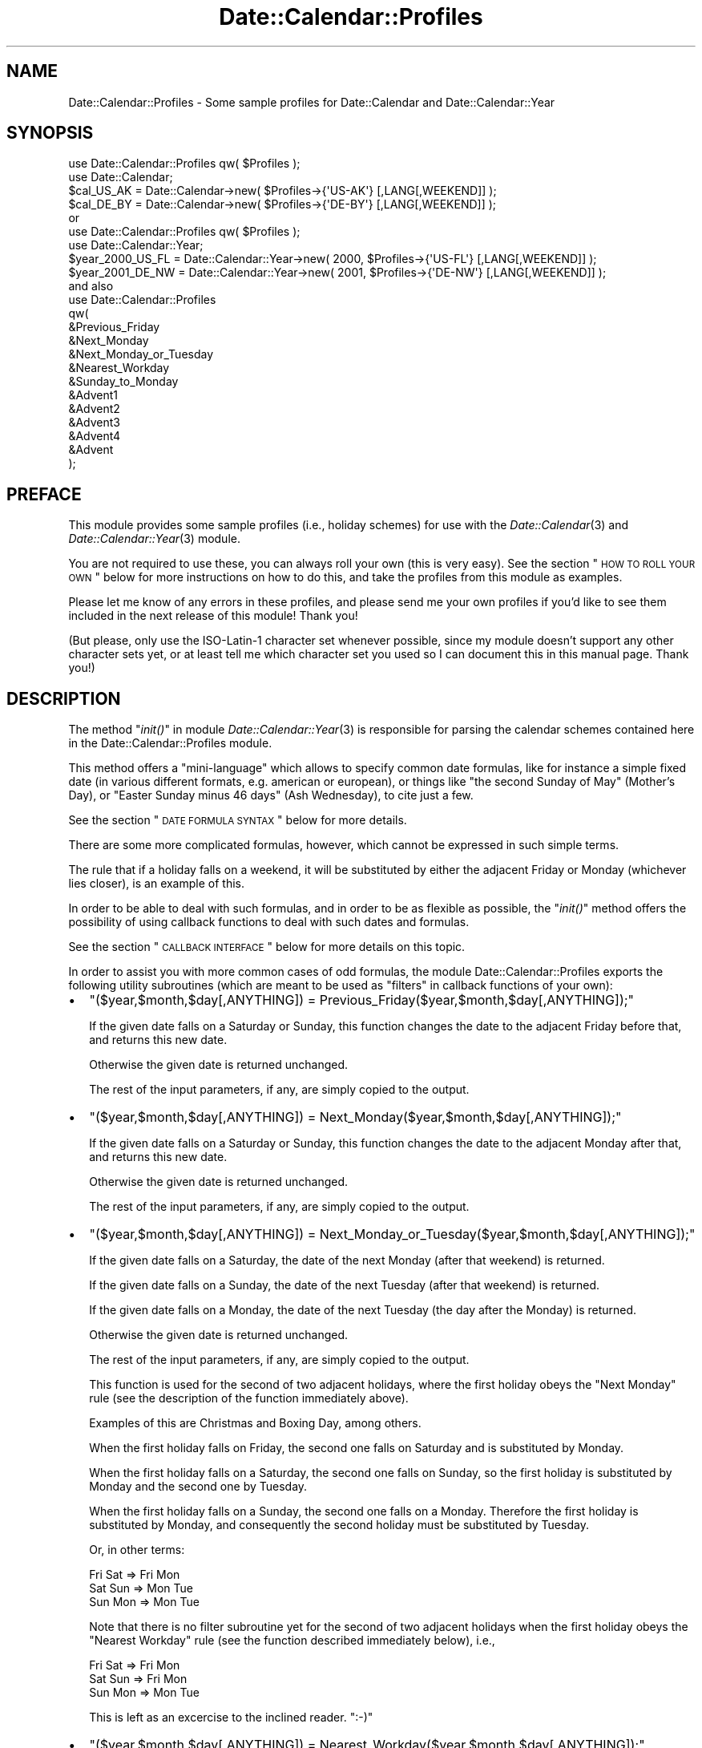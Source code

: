 .\" Automatically generated by Pod::Man 2.26 (Pod::Simple 3.23)
.\"
.\" Standard preamble:
.\" ========================================================================
.de Sp \" Vertical space (when we can't use .PP)
.if t .sp .5v
.if n .sp
..
.de Vb \" Begin verbatim text
.ft CW
.nf
.ne \\$1
..
.de Ve \" End verbatim text
.ft R
.fi
..
.\" Set up some character translations and predefined strings.  \*(-- will
.\" give an unbreakable dash, \*(PI will give pi, \*(L" will give a left
.\" double quote, and \*(R" will give a right double quote.  \*(C+ will
.\" give a nicer C++.  Capital omega is used to do unbreakable dashes and
.\" therefore won't be available.  \*(C` and \*(C' expand to `' in nroff,
.\" nothing in troff, for use with C<>.
.tr \(*W-
.ds C+ C\v'-.1v'\h'-1p'\s-2+\h'-1p'+\s0\v'.1v'\h'-1p'
.ie n \{\
.    ds -- \(*W-
.    ds PI pi
.    if (\n(.H=4u)&(1m=24u) .ds -- \(*W\h'-12u'\(*W\h'-12u'-\" diablo 10 pitch
.    if (\n(.H=4u)&(1m=20u) .ds -- \(*W\h'-12u'\(*W\h'-8u'-\"  diablo 12 pitch
.    ds L" ""
.    ds R" ""
.    ds C` ""
.    ds C' ""
'br\}
.el\{\
.    ds -- \|\(em\|
.    ds PI \(*p
.    ds L" ``
.    ds R" ''
.    ds C`
.    ds C'
'br\}
.\"
.\" Escape single quotes in literal strings from groff's Unicode transform.
.ie \n(.g .ds Aq \(aq
.el       .ds Aq '
.\"
.\" If the F register is turned on, we'll generate index entries on stderr for
.\" titles (.TH), headers (.SH), subsections (.SS), items (.Ip), and index
.\" entries marked with X<> in POD.  Of course, you'll have to process the
.\" output yourself in some meaningful fashion.
.\"
.\" Avoid warning from groff about undefined register 'F'.
.de IX
..
.nr rF 0
.if \n(.g .if rF .nr rF 1
.if (\n(rF:(\n(.g==0)) \{
.    if \nF \{
.        de IX
.        tm Index:\\$1\t\\n%\t"\\$2"
..
.        if !\nF==2 \{
.            nr % 0
.            nr F 2
.        \}
.    \}
.\}
.rr rF
.\"
.\" Accent mark definitions (@(#)ms.acc 1.5 88/02/08 SMI; from UCB 4.2).
.\" Fear.  Run.  Save yourself.  No user-serviceable parts.
.    \" fudge factors for nroff and troff
.if n \{\
.    ds #H 0
.    ds #V .8m
.    ds #F .3m
.    ds #[ \f1
.    ds #] \fP
.\}
.if t \{\
.    ds #H ((1u-(\\\\n(.fu%2u))*.13m)
.    ds #V .6m
.    ds #F 0
.    ds #[ \&
.    ds #] \&
.\}
.    \" simple accents for nroff and troff
.if n \{\
.    ds ' \&
.    ds ` \&
.    ds ^ \&
.    ds , \&
.    ds ~ ~
.    ds /
.\}
.if t \{\
.    ds ' \\k:\h'-(\\n(.wu*8/10-\*(#H)'\'\h"|\\n:u"
.    ds ` \\k:\h'-(\\n(.wu*8/10-\*(#H)'\`\h'|\\n:u'
.    ds ^ \\k:\h'-(\\n(.wu*10/11-\*(#H)'^\h'|\\n:u'
.    ds , \\k:\h'-(\\n(.wu*8/10)',\h'|\\n:u'
.    ds ~ \\k:\h'-(\\n(.wu-\*(#H-.1m)'~\h'|\\n:u'
.    ds / \\k:\h'-(\\n(.wu*8/10-\*(#H)'\z\(sl\h'|\\n:u'
.\}
.    \" troff and (daisy-wheel) nroff accents
.ds : \\k:\h'-(\\n(.wu*8/10-\*(#H+.1m+\*(#F)'\v'-\*(#V'\z.\h'.2m+\*(#F'.\h'|\\n:u'\v'\*(#V'
.ds 8 \h'\*(#H'\(*b\h'-\*(#H'
.ds o \\k:\h'-(\\n(.wu+\w'\(de'u-\*(#H)/2u'\v'-.3n'\*(#[\z\(de\v'.3n'\h'|\\n:u'\*(#]
.ds d- \h'\*(#H'\(pd\h'-\w'~'u'\v'-.25m'\f2\(hy\fP\v'.25m'\h'-\*(#H'
.ds D- D\\k:\h'-\w'D'u'\v'-.11m'\z\(hy\v'.11m'\h'|\\n:u'
.ds th \*(#[\v'.3m'\s+1I\s-1\v'-.3m'\h'-(\w'I'u*2/3)'\s-1o\s+1\*(#]
.ds Th \*(#[\s+2I\s-2\h'-\w'I'u*3/5'\v'-.3m'o\v'.3m'\*(#]
.ds ae a\h'-(\w'a'u*4/10)'e
.ds Ae A\h'-(\w'A'u*4/10)'E
.    \" corrections for vroff
.if v .ds ~ \\k:\h'-(\\n(.wu*9/10-\*(#H)'\s-2\u~\d\s+2\h'|\\n:u'
.if v .ds ^ \\k:\h'-(\\n(.wu*10/11-\*(#H)'\v'-.4m'^\v'.4m'\h'|\\n:u'
.    \" for low resolution devices (crt and lpr)
.if \n(.H>23 .if \n(.V>19 \
\{\
.    ds : e
.    ds 8 ss
.    ds o a
.    ds d- d\h'-1'\(ga
.    ds D- D\h'-1'\(hy
.    ds th \o'bp'
.    ds Th \o'LP'
.    ds ae ae
.    ds Ae AE
.\}
.rm #[ #] #H #V #F C
.\" ========================================================================
.\"
.IX Title "Date::Calendar::Profiles 3"
.TH Date::Calendar::Profiles 3 "2009-10-30" "perl v5.16.3" "User Contributed Perl Documentation"
.\" For nroff, turn off justification.  Always turn off hyphenation; it makes
.\" way too many mistakes in technical documents.
.if n .ad l
.nh
.SH "NAME"
Date::Calendar::Profiles \- Some sample profiles for Date::Calendar
and Date::Calendar::Year
.SH "SYNOPSIS"
.IX Header "SYNOPSIS"
.Vb 2
\&  use Date::Calendar::Profiles qw( $Profiles );
\&  use Date::Calendar;
\&
\&  $cal_US_AK = Date::Calendar\->new( $Profiles\->{\*(AqUS\-AK\*(Aq} [,LANG[,WEEKEND]] );
\&  $cal_DE_BY = Date::Calendar\->new( $Profiles\->{\*(AqDE\-BY\*(Aq} [,LANG[,WEEKEND]] );
\&
\& or
\&
\&  use Date::Calendar::Profiles qw( $Profiles );
\&  use Date::Calendar::Year;
\&
\&  $year_2000_US_FL = Date::Calendar::Year\->new( 2000, $Profiles\->{\*(AqUS\-FL\*(Aq} [,LANG[,WEEKEND]] );
\&  $year_2001_DE_NW = Date::Calendar::Year\->new( 2001, $Profiles\->{\*(AqDE\-NW\*(Aq} [,LANG[,WEEKEND]] );
\&
\& and also
\&
\&  use Date::Calendar::Profiles
\&  qw(
\&      &Previous_Friday
\&      &Next_Monday
\&      &Next_Monday_or_Tuesday
\&      &Nearest_Workday
\&      &Sunday_to_Monday
\&      &Advent1
\&      &Advent2
\&      &Advent3
\&      &Advent4
\&      &Advent
\&  );
.Ve
.SH "PREFACE"
.IX Header "PREFACE"
This module provides some sample profiles (i.e., holiday schemes)
for use with the \fIDate::Calendar\fR\|(3) and \fIDate::Calendar::Year\fR\|(3)
module.
.PP
You are not required to use these, you can always roll your own
(this is very easy). See the section \*(L"\s-1HOW\s0 \s-1TO\s0 \s-1ROLL\s0 \s-1YOUR\s0 \s-1OWN\s0\*(R" below
for more instructions on how to do this, and take the profiles
from this module as examples.
.PP
Please let me know of any errors in these profiles, and please
send me your own profiles if you'd like to see them included in
the next release of this module! Thank you!
.PP
(But please, only use the ISO\-Latin\-1 character set whenever
possible, since my module doesn't support any other character
sets yet, or at least tell me which character set you used
so I can document this in this manual page. Thank you!)
.SH "DESCRIPTION"
.IX Header "DESCRIPTION"
The method \*(L"\fIinit()\fR\*(R" in module \fIDate::Calendar::Year\fR\|(3) is
responsible for parsing the calendar schemes contained
here in the Date::Calendar::Profiles module.
.PP
This method offers a \*(L"mini-language\*(R" which allows to
specify common date formulas, like for instance a simple
fixed date (in various different formats, e.g. american
or european), or things like \*(L"the second Sunday of May\*(R"
(Mother's Day), or \*(L"Easter Sunday minus 46 days\*(R" (Ash
Wednesday), to cite just a few.
.PP
See the section \*(L"\s-1DATE\s0 \s-1FORMULA\s0 \s-1SYNTAX\s0\*(R" below for more
details.
.PP
There are some more complicated formulas, however, which
cannot be expressed in such simple terms.
.PP
The rule that if a holiday falls on a weekend, it will
be substituted by either the adjacent Friday or Monday
(whichever lies closer), is an example of this.
.PP
In order to be able to deal with such formulas, and in
order to be as flexible as possible, the \*(L"\fIinit()\fR\*(R" method
offers the possibility of using callback functions to
deal with such dates and formulas.
.PP
See the section \*(L"\s-1CALLBACK\s0 \s-1INTERFACE\s0\*(R" below for more
details on this topic.
.PP
In order to assist you with more common cases of odd
formulas, the module Date::Calendar::Profiles exports
the following utility subroutines (which are meant to
be used as \*(L"filters\*(R" in callback functions of your own):
.IP "\(bu" 2
\&\f(CW\*(C`($year,$month,$day[,ANYTHING]) = Previous_Friday($year,$month,$day[,ANYTHING]);\*(C'\fR
.Sp
If the given date falls on a Saturday or Sunday, this
function changes the date to the adjacent Friday before
that, and returns this new date.
.Sp
Otherwise the given date is returned unchanged.
.Sp
The rest of the input parameters, if any, are simply
copied to the output.
.IP "\(bu" 2
\&\f(CW\*(C`($year,$month,$day[,ANYTHING]) = Next_Monday($year,$month,$day[,ANYTHING]);\*(C'\fR
.Sp
If the given date falls on a Saturday or Sunday, this
function changes the date to the adjacent Monday after
that, and returns this new date.
.Sp
Otherwise the given date is returned unchanged.
.Sp
The rest of the input parameters, if any, are simply
copied to the output.
.IP "\(bu" 2
\&\f(CW\*(C`($year,$month,$day[,ANYTHING]) = Next_Monday_or_Tuesday($year,$month,$day[,ANYTHING]);\*(C'\fR
.Sp
If the given date falls on a Saturday, the date of the next
Monday (after that weekend) is returned.
.Sp
If the given date falls on a Sunday, the date of the next
Tuesday (after that weekend) is returned.
.Sp
If the given date falls on a Monday, the date of the next
Tuesday (the day after the Monday) is returned.
.Sp
Otherwise the given date is returned unchanged.
.Sp
The rest of the input parameters, if any, are simply
copied to the output.
.Sp
This function is used for the second of two adjacent
holidays, where the first holiday obeys the \*(L"Next
Monday\*(R" rule (see the description of the function
immediately above).
.Sp
Examples of this are Christmas and Boxing Day, among
others.
.Sp
When the first holiday falls on Friday, the second one
falls on Saturday and is substituted by Monday.
.Sp
When the first holiday falls on a Saturday, the second
one falls on Sunday, so the first holiday is substituted
by Monday and the second one by Tuesday.
.Sp
When the first holiday falls on a Sunday, the second
one falls on a Monday. Therefore the first holiday is
substituted by Monday, and consequently the second
holiday must be substituted by Tuesday.
.Sp
Or, in other terms:
.Sp
.Vb 3
\&    Fri Sat => Fri Mon
\&    Sat Sun => Mon Tue
\&    Sun Mon => Mon Tue
.Ve
.Sp
Note that there is no filter subroutine yet for the
second of two adjacent holidays when the first holiday
obeys the \*(L"Nearest Workday\*(R" rule (see the function
described immediately below), i.e.,
.Sp
.Vb 3
\&    Fri Sat => Fri Mon
\&    Sat Sun => Fri Mon
\&    Sun Mon => Mon Tue
.Ve
.Sp
This is left as an excercise to the inclined reader. \f(CW\*(C`:\-)\*(C'\fR
.IP "\(bu" 2
\&\f(CW\*(C`($year,$month,$day[,ANYTHING]) = Nearest_Workday($year,$month,$day[,ANYTHING]);\*(C'\fR
.Sp
If the given date falls on a Saturday, this function
returns the date of the Friday on the day before.
.Sp
If the given date falls on a Sunday, this function
returns the date of the Monday on the day after.
.Sp
Otherwise the given date is returned unchanged.
.Sp
The rest of the input parameters, if any, are simply
copied to the output.
.IP "\(bu" 2
\&\f(CW\*(C`($year,$month,$day[,ANYTHING]) = Sunday_to_Monday($year,$month,$day[,ANYTHING]);\*(C'\fR
.Sp
If the given date falls on a Sunday, this function
returns the date of the Monday on the day after.
.Sp
Otherwise the given date is returned unchanged.
.Sp
The rest of the input parameters, if any, are simply
copied to the output.
.PP
The typical use of these filter subroutines is in a \*(L"return\*(R"
statement at the end of callback functions of your own, when
you already have calculated the holiday in question and only
need to adjust it according to the rule implemented by the
filter subroutine in question.
.PP
See also the implementation of the Date::Calendar::Profiles
module for examples of how to use these functions.
.SH "DATE FORMULA SYNTAX"
.IX Header "DATE FORMULA SYNTAX"
.Vb 1
\& \-  Fixed dates:
\&
\&    "Christmas"  =>  "24.12",   # European format (day, month)
\&    "Christmas"  =>  "24.12.",
\&
\&    "Christmas"  =>  "24Dec",
\&    "Christmas"  =>  "24.Dec",
\&    "Christmas"  =>  "24Dec.",
\&    "Christmas"  =>  "24.Dec.",
\&
\&    "Christmas"  =>  "24\-12",
\&    "Christmas"  =>  "24\-12\-",
\&
\&    "Christmas"  =>  "24\-Dec",
\&    "Christmas"  =>  "24\-Dec\-",
\&
\&    "Christmas"  =>  "12/25",   # American format (month, day)
\&    "Christmas"  =>  "Dec25",
\&    "Christmas"  =>  "Dec/25",
\&
\& \-  Dates relative to Easter Sunday:
\&
\&    "Ladies\*(Aq Carnival"  =>  "\-52",
\&    "Carnival Monday"   =>  "\-48",
\&    "Mardi Gras"        =>  "\-47",
\&    "Ash Wednesday"     =>  "\-46",
\&    "Palm Sunday"       =>   "\-7",
\&    "Maundy Thursday"   =>   "\-3",
\&    "Good Friday"       =>   "\-2",
\&    "Easter Sunday"     =>   "+0",
\&    "Easter Monday"     =>   "+1",
\&    "Ascension"         =>  "+39",
\&    "Whitsunday"        =>  "+49",
\&    "Whitmonday"        =>  "+50",
\&    "Corpus Christi"    =>  "+60",
\&
\& \-  The 1st, 2nd, 3rd, 4th or last day of week:
\&
\&    "Thanksgiving"      =>  "4Thu11",
\&    "Thanksgiving"      =>  "4/Thu/Nov",
\&    "Columbus Day"      =>  "2/Mon/Oct",
\&    "Columbus Day"      =>  "2/Mon/10",
\&    "Columbus Day"      =>  "2/1/Oct",
\&    "Columbus Day"      =>  "2/1/10",
\&    "Memorial Day"      =>  "5/Mon/May", # LAST Monday of May
\&
\& \-  Half holidays, commemorative days:
\&
\&    "Christmas"         =>  ":24.12.", # only half a day off
\&    "Valentine\*(Aqs Day"   =>  "#Feb/14", # not an official holiday
.Ve
.SH "CALLBACK INTERFACE"
.IX Header "CALLBACK INTERFACE"
The interface of the callback functions to use with the
\&\*(L"\fIinit()\fR\*(R" method of the \fIDate::Calendar::Year\fR\|(3) module is
very simple:
.PP
The callback function receives two arguments when called,
first the year number for which the holiday is to be
calculated, and second the name (the \*(L"label\*(R") of the
holiday in question (which serves as key in the hash
of a holiday scheme).
.PP
This second parameter allows you to use the same callback
function for different holidays, which might be more practical
(than separate callback functions) if for instance you have
a set of similar holidays to calculate, like for instance
the four Sundays before Christmas (\*(L"Advent\*(R").
.PP
The callback function \*(L"\fIAdvent()\fR\*(R" (exported by the
Date::Calendar::Profiles module) exemplifies this
technique.
.PP
The callback function is expected to return a list
"\f(CW\*(C`($year,$month,$day)\*(C'\fR" with the exact date of the
holiday (the year number in the output must of course
match the year number passed as parameter).
.PP
A fatal error occurs if the returned list does not
constitute a valid date, in the requested year.
.PP
Optionally, the callback function may return a fourth
value (after the date) containing a string, which may
be either \*(L"#\*(R" or \*(L":\*(R".
.PP
The string \*(L"#\*(R" signifies that the date in question is
a purely commemorative date, i.e., that you don't get
a day off from work on that day.
.PP
The string \*(L":\*(R" means that the date in question is a
\&\*(L"half\*(R" holiday, i.e., a day on which you get half a
day off from work.
.PP
In case the holiday in question was not observed or did
not exist in the requested year, the callback function
may also return an empty list. This will cause the \*(L"\fIinit()\fR\*(R"
method to simply drop this holiday for that year.
.PP
The module Date::Calendar::Profiles exports the sample
callback functions \*(L"\fIAdvent1()\fR\*(R", \*(L"\fIAdvent2()\fR\*(R", \*(L"\fIAdvent3()\fR\*(R",
\&\*(L"\fIAdvent4()\fR\*(R" and \*(L"\fIAdvent()\fR\*(R", which might assist you in
rolling your own profiles.
.SH "HOW TO ROLL YOUR OWN"
.IX Header "HOW TO ROLL YOUR OWN"
Every calendar profile (holiday scheme) is a hash.
.PP
The name of the holiday (like \*(L"Christmas\*(R", for instance)
serves as the key in this hash and must therefore be
unique (unless you want to override a default which was
set previously, but see below for more on this).
.PP
The value for each key is either a string, which specifies
a simple date formula, or the reference of a callback function.
.PP
See the section \*(L"\s-1CALLBACK\s0 \s-1INTERFACE\s0\*(R" above for a description
of the interface (in and out) of these callback functions.
.PP
See the section \*(L"\s-1DATE\s0 \s-1FORMULA\s0 \s-1SYNTAX\s0\*(R" above and the description
of the \*(L"\fIinit()\fR\*(R" method in \fIDate::Calendar::Year\fR\|(3) for the
exact syntax of date formula strings.
.PP
\&\fB\s-1BEWARE\s0\fR that if keys are not unique in the source code,
later entries will overwrite previous ones! I.e.,
.PP
.Vb 4
\&    ...
\&    "My special holiday" => "01\-11",
\&    "My special holiday" => "02\-11",
\&    ...
.Ve
.PP
will \fB\s-1NOT\s0\fR set two holidays of the same name, one on November
first, the other on November second, but only one, on November
second!
.PP
Therefore, in order to use sets of defaults and to be able
to override some of them, you must \fB\s-1FIRST\s0\fR include any hash
containing the default definitions, and \fB\s-1THEN\s0\fR write down
your own definitions (see also the Date::Calendar::Profiles
module for examples of this!), like this:
.PP
.Vb 6
\&    $defaults =
\&    {
\&        "Holiday #1" => "01\-01",
\&        "Holiday #2" => "02\-02",
\&        "Holiday #3" => "03\-03"
\&    };
\&
\&    $variant1 =
\&    {
\&        %$defaults,
\&        "Holiday #2" => "09\-02",
\&        "Holiday #4" => "04\-04"
\&    };
.Ve
.PP
This is because of the way hashes work in Perl.
.PP
Now let's suppose that you want to write a profile containing
all your relatives' and friends' birthdays or anniversaries.
.PP
Simply go ahead and list them in your program, in any order
you like, as follows (for example):
.PP
.Vb 10
\&  $Birthdays =
\&  {
\&      "Spouse 1971"             =>  "30.12.",
\&      "Wedding Day 1992"        =>  "01.09.",
\&      "Valentine\*(Aqs Day"         =>  "14.02.",
\&      "Son Richard 1996"        =>  "11.05.",
\&      "Daughter Irene 1994"     =>  "17.01.",
\&      "Mom 1939"                =>  "19.08.",
\&      "Dad 1937"                =>  "23.04.",
\&      "Brother Timothy 1969"    =>  "24.04.",
\&      "Sister Catherine 1973"   =>  "21.10.",
\&      "Cousin Paul 1970"        =>  "16.10.",
\&      "Aunt Marjorie 1944"      =>  "09.06.",
\&      "Uncle George 1941"       =>  "02.08.",
\&      "Friend Alexander 1968"   =>  "12.06.",
\&  };
.Ve
.PP
The year numbers after the names are not really necessary,
but they allow us to display the person's current age. If
this year number is omitted, we simply don't display the age.
.PP
Now in order to query this birthday database, we can use the
following little program:
.PP
.Vb 1
\&  #!perl \-w
\&
\&  use strict;
\&  no strict "vars";
\&  use Date::Calc qw(:all);
\&  use Date::Calendar;
\&
\&  $Birthdays =
\&  {
\&      ... # (see above)
\&  };
\&
\&  @today = Today();
\&  $calendar = Date::Calendar\->new( $Birthdays );
\&  $calendar\->year( $today[0] );
\&
\&  foreach $key (@ARGV)
\&  {
\&      if (@list = $calendar\->search( $key ))
\&      {
\&          foreach $date (@list)
\&          {
\&              @labels = $calendar\->labels( $date );
\&              $dow = shift(@labels);
\&              # More than one person might have birthday on the same date:
\&              $name = $key;
\&              foreach $person (@labels)
\&              {
\&                  if (index(lc($person),lc($key)) >= 0)
\&                  {
\&                      $name = $person;
\&                      last;
\&                  }
\&              }
\&              $delta = Delta_Days(@today, $date\->date());
\&              $age = \*(Aq\*(Aq;
\&              if ($name =~ s!\es*(\ed+)\es*$!!)
\&              {
\&                  $age = $today[0] \- $1;
\&                  $age\-\- if ($delta > 0);
\&                  $age = sprintf(" (%2d years old)", $age);
\&              }
\&              printf
\&              (
\&                  "%\-20.20s: %+5d days => %3.3s %2d\-%3.3s\-%4d%s\en",
\&                  $name,
\&                  $delta,
\&                  $dow,
\&                  $date\->day(),
\&                  Month_to_Text($date\->month()),
\&                  $date\->year(),
\&                  $age
\&              );
\&          }
\&      }
\&      else { print "No entry found in birthday list for \*(Aq$key\*(Aq!\en" }
\&  }
\&
\&  _\|_END_\|_
.Ve
.PP
Let us save this program as, say, \*(L"birthday.pl\*(R".
.PP
Then we can query this birthday database by providing search strings
on the command line, like this (note that this is a (case-insensitive)
substring search, \fB\s-1NOT\s0\fR a regular expression match!):
.PP
.Vb 2
\&  > date
\&  Wed Oct  3 18:05:45 CEST 2001
\&
\&  > perl birthday.pl wed spo
\&  Wedding Day         :   \-32 days => Sat  1\-Sep\-2001 ( 9 years old)
\&  Spouse              :   +88 days => Sun 30\-Dec\-2001 (29 years old)
\&
\&  > perl birthday.pl son daug
\&  Son Richard         :  \-145 days => Fri 11\-May\-2001 ( 5 years old)
\&  Daughter Irene      :  \-259 days => Wed 17\-Jan\-2001 ( 7 years old)
\&
\&  > perl birthday.pl broth sist
\&  Brother Timothy     :  \-162 days => Tue 24\-Apr\-2001 (32 years old)
\&  Sister Catherine    :   +18 days => Sun 21\-Oct\-2001 (27 years old)
\&
\&  > perl birthday.pl mom dad
\&  Mom                 :   \-45 days => Sun 19\-Aug\-2001 (62 years old)
\&  Dad                 :  \-163 days => Mon 23\-Apr\-2001 (64 years old)
\&
\&  > perl birthday.pl uncl aunt
\&  Uncle George        :   \-62 days => Thu  2\-Aug\-2001 (60 years old)
\&  Aunt Marjorie       :  \-116 days => Sat  9\-Jun\-2001 (57 years old)
\&
\&  > perl birthday.pl alex
\&  Friend Alexander    :  \-113 days => Tue 12\-Jun\-2001 (33 years old)
.Ve
.PP
In order to get the whole list, we can supply a substring which is
contained in every name, which happens to be a blank (\f(CW"\ "\fR):
.PP
.Vb 10
\&  > perl birthday.pl \*(Aq \*(Aq
\&  Daughter Irene      :  \-259 days => Wed 17\-Jan\-2001 ( 7 years old)
\&  Valentine\*(Aqs Day     :  \-231 days => Wed 14\-Feb\-2001
\&  Dad                 :  \-163 days => Mon 23\-Apr\-2001 (64 years old)
\&  Brother Timothy     :  \-162 days => Tue 24\-Apr\-2001 (32 years old)
\&  Son Richard         :  \-145 days => Fri 11\-May\-2001 ( 5 years old)
\&  Aunt Marjorie       :  \-116 days => Sat  9\-Jun\-2001 (57 years old)
\&  Friend Alexander    :  \-113 days => Tue 12\-Jun\-2001 (33 years old)
\&  Uncle George        :   \-62 days => Thu  2\-Aug\-2001 (60 years old)
\&  Mom                 :   \-45 days => Sun 19\-Aug\-2001 (62 years old)
\&  Wedding Day         :   \-32 days => Sat  1\-Sep\-2001 ( 9 years old)
\&  Cousin Paul         :   +13 days => Tue 16\-Oct\-2001 (30 years old)
\&  Sister Catherine    :   +18 days => Sun 21\-Oct\-2001 (27 years old)
\&  Spouse              :   +88 days => Sun 30\-Dec\-2001 (29 years old)
.Ve
.PP
By the way, a similar program is included in the \*(L"examples\*(R"
subdirectory of the Date::Calc distribution, called \*(L"anniversaries.pl\*(R".
.PP
See also the file \*(L"\s-1EXAMPLES\s0.txt\*(R" in the distribution's main directory
for a short description of that little script.
.SH "SEE ALSO"
.IX Header "SEE ALSO"
\&\fIDate::Calendar\fR\|(3), \fIDate::Calendar::Year\fR\|(3),
\&\fIDate::Calc::Object\fR\|(3), \fIDate::Calc\fR\|(3),
\&\fIDate::Calc::Util\fR\|(3).
.SH "LIMITATIONS"
.IX Header "LIMITATIONS"
The calendar profiles included in this module usually do not take
historical irregularities into account (even though some do in order
to show how this can be done), they only provide means for calculating
\&\fBregularly\fR recurring events (\fBthe profiles should therefore not be
relied upon for historical faithfulness\fR).
.SH "KNOWN BUGS"
.IX Header "KNOWN BUGS"
The australian calendar profiles are known to contain wrong dates.
This is due to the fact that Australia decrees its holidays individually
for each year, difficulting the calculation of the holidays by way of
a formula. An effort to compare (and to correct) the current implementation
with official documents (web pages) by the Australian authorities is under
way. This hasn't been finished yet because it is very time-consuming.
.SH "VERSION"
.IX Header "VERSION"
This man page documents \*(L"Date::Calendar::Profiles\*(R" version 6.3.
.SH "AUTHOR"
.IX Header "AUTHOR"
.Vb 3
\&  Steffen Beyer
\&  mailto:STBEY@cpan.org
\&  http://www.engelschall.com/u/sb/download/
.Ve
.SH "COPYRIGHT"
.IX Header "COPYRIGHT"
Copyright (c) 2000 \- 2009 by Steffen Beyer. All rights reserved.
.SH "LICENSE"
.IX Header "LICENSE"
This package is free software; you can use, modify and redistribute
it under the same terms as Perl itself, i.e., at your option, under
the terms either of the \*(L"Artistic License\*(R" or the \*(L"\s-1GNU\s0 General Public
License\*(R".
.PP
The C library at the core of the module \*(L"Date::Calc::XS\*(R" can, at your
discretion, also be used, modified and redistributed under the terms
of the \*(L"\s-1GNU\s0 Library General Public License\*(R".
.PP
Please refer to the files \*(L"Artistic.txt\*(R", \*(L"\s-1GNU_GPL\s0.txt\*(R" and
\&\*(L"\s-1GNU_LGPL\s0.txt\*(R" in the \*(L"license\*(R" subdirectory of this distribution
for any details!
.SH "DISCLAIMER"
.IX Header "DISCLAIMER"
This package is distributed in the hope that it will be useful,
but \s-1WITHOUT\s0 \s-1ANY\s0 \s-1WARRANTY\s0; without even the implied warranty of
\&\s-1MERCHANTABILITY\s0 or \s-1FITNESS\s0 \s-1FOR\s0 A \s-1PARTICULAR\s0 \s-1PURPOSE\s0.
.PP
See the \*(L"\s-1GNU\s0 General Public License\*(R" for more details.
